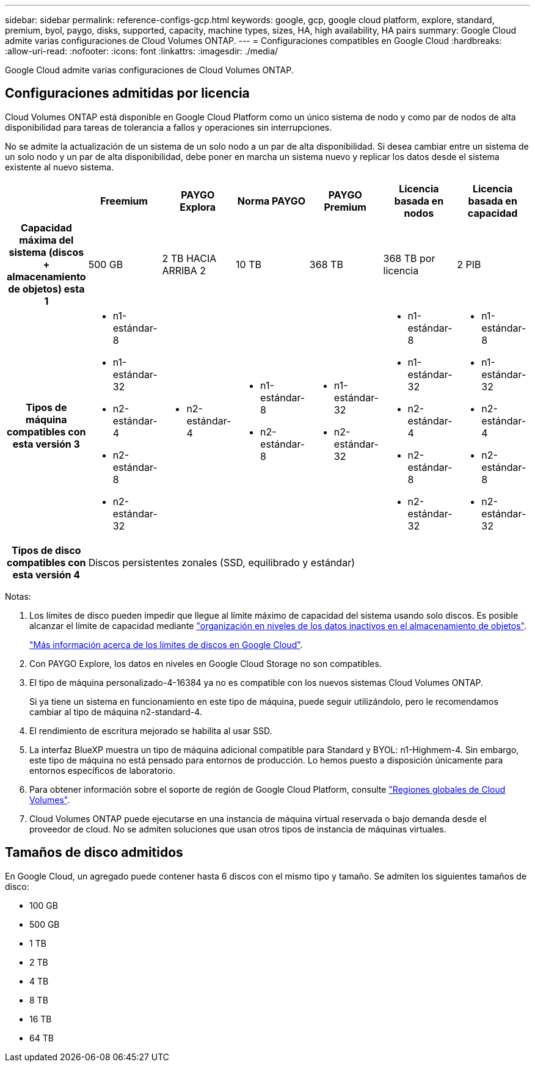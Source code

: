 ---
sidebar: sidebar 
permalink: reference-configs-gcp.html 
keywords: google, gcp, google cloud platform, explore, standard, premium, byol, paygo, disks, supported, capacity, machine types, sizes, HA, high availability, HA pairs 
summary: Google Cloud admite varias configuraciones de Cloud Volumes ONTAP. 
---
= Configuraciones compatibles en Google Cloud
:hardbreaks:
:allow-uri-read: 
:nofooter: 
:icons: font
:linkattrs: 
:imagesdir: ./media/


[role="lead"]
Google Cloud admite varias configuraciones de Cloud Volumes ONTAP.



== Configuraciones admitidas por licencia

Cloud Volumes ONTAP está disponible en Google Cloud Platform como un único sistema de nodo y como par de nodos de alta disponibilidad para tareas de tolerancia a fallos y operaciones sin interrupciones.

No se admite la actualización de un sistema de un solo nodo a un par de alta disponibilidad. Si desea cambiar entre un sistema de un solo nodo y un par de alta disponibilidad, debe poner en marcha un sistema nuevo y replicar los datos desde el sistema existente al nuevo sistema.

[cols="h,d,d,d,d,d,d"]
|===
|  | Freemium | PAYGO Explora | Norma PAYGO | PAYGO Premium | Licencia basada en nodos | Licencia basada en capacidad 


| Capacidad máxima del sistema (discos + almacenamiento de objetos) esta 1 | 500 GB | 2 TB HACIA ARRIBA 2 | 10 TB | 368 TB | 368 TB por licencia | 2 PIB 


| Tipos de máquina compatibles con esta versión 3  a| 
* n1-estándar-8
* n1-estándar-32
* n2-estándar-4
* n2-estándar-8
* n2-estándar-32

 a| 
* n2-estándar-4

 a| 
* n1-estándar-8
* n2-estándar-8

 a| 
* n1-estándar-32
* n2-estándar-32

 a| 
* n1-estándar-8
* n1-estándar-32
* n2-estándar-4
* n2-estándar-8
* n2-estándar-32

 a| 
* n1-estándar-8
* n1-estándar-32
* n2-estándar-4
* n2-estándar-8
* n2-estándar-32




| Tipos de disco compatibles con esta versión 4 6+| Discos persistentes zonales (SSD, equilibrado y estándar) 
|===
Notas:

. Los límites de disco pueden impedir que llegue al límite máximo de capacidad del sistema usando solo discos. Es posible alcanzar el límite de capacidad mediante https://docs.netapp.com/us-en/bluexp-cloud-volumes-ontap/concept-data-tiering.html["organización en niveles de los datos inactivos en el almacenamiento de objetos"^].
+
link:reference-limits-gcp.html["Más información acerca de los límites de discos en Google Cloud"].

. Con PAYGO Explore, los datos en niveles en Google Cloud Storage no son compatibles.
. El tipo de máquina personalizado-4-16384 ya no es compatible con los nuevos sistemas Cloud Volumes ONTAP.
+
Si ya tiene un sistema en funcionamiento en este tipo de máquina, puede seguir utilizándolo, pero le recomendamos cambiar al tipo de máquina n2-standard-4.

. El rendimiento de escritura mejorado se habilita al usar SSD.
. La interfaz BlueXP muestra un tipo de máquina adicional compatible para Standard y BYOL: n1-Highmem-4. Sin embargo, este tipo de máquina no está pensado para entornos de producción. Lo hemos puesto a disposición únicamente para entornos específicos de laboratorio.
. Para obtener información sobre el soporte de región de Google Cloud Platform, consulte https://bluexp.netapp.com/cloud-volumes-global-regions["Regiones globales de Cloud Volumes"^].
. Cloud Volumes ONTAP puede ejecutarse en una instancia de máquina virtual reservada o bajo demanda desde el proveedor de cloud. No se admiten soluciones que usan otros tipos de instancia de máquinas virtuales.




== Tamaños de disco admitidos

En Google Cloud, un agregado puede contener hasta 6 discos con el mismo tipo y tamaño. Se admiten los siguientes tamaños de disco:

* 100 GB
* 500 GB
* 1 TB
* 2 TB
* 4 TB
* 8 TB
* 16 TB
* 64 TB

